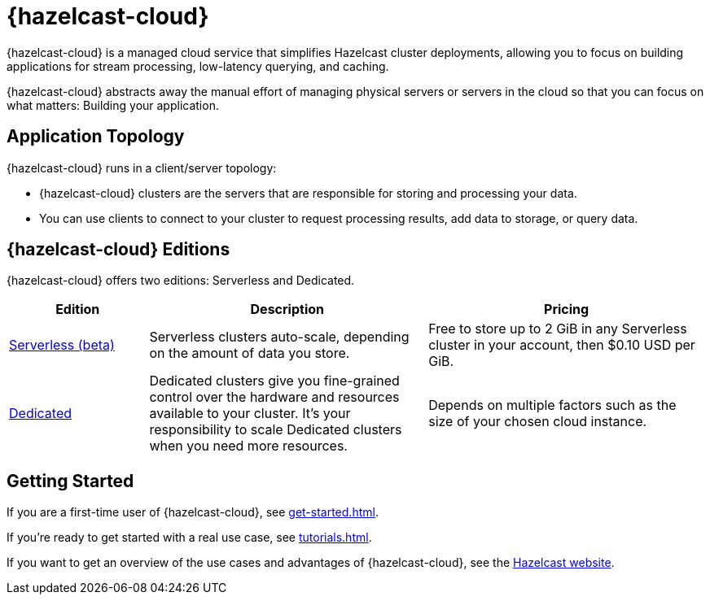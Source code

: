 = {hazelcast-cloud}
:description: {hazelcast-cloud} is a managed cloud service that simplifies Hazelcast cluster deployments, allowing you to focus on building applications for stream processing, low-latency querying, and caching.
:page-aliases: use-cases.adoc, faq.adoc, pricing.adoc, preface.adoc

{description}

{hazelcast-cloud} abstracts away the manual effort of managing physical servers or servers in the cloud so that you can focus on what matters: Building your application.

== Application Topology

{hazelcast-cloud} runs in a client/server topology:

- {hazelcast-cloud} clusters are the servers that are responsible for storing and processing your data.

- You can use clients to connect to your cluster to request processing results, add data to storage, or query data.

== {hazelcast-cloud} Editions

{hazelcast-cloud} offers two editions: Serverless and Dedicated.

[cols="1a,2a,2a"]
|===
|Edition|Description|Pricing

|xref:serverless-cluster.adoc[Serverless (beta)]
|Serverless clusters auto-scale, depending on the amount of data you store.
|Free to store up to 2 GiB in any Serverless cluster in your account, then $0.10 USD per GiB.

|xref:dedicated-cluster.adoc[Dedicated]
|Dedicated clusters give you fine-grained control over the hardware and resources available to your cluster. It's your responsibility to scale Dedicated clusters when you need more resources.
|Depends on multiple factors such as the size of your chosen cloud instance.
|===

== Getting Started

If you are a first-time user of {hazelcast-cloud}, see xref:get-started.adoc[].

If you're ready to get started with a real use case, see xref:tutorials.adoc[].

If you want to get an overview of the use cases and advantages of {hazelcast-cloud}, see the link:https://hazelcast.com/products/cloud/[Hazelcast website].


